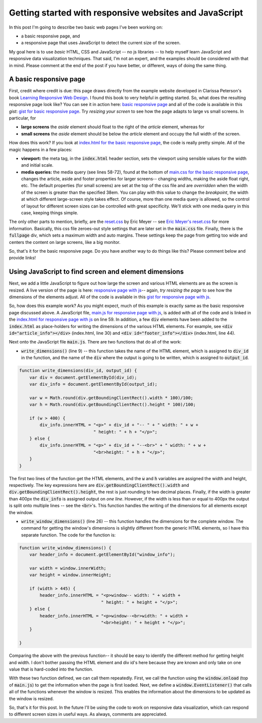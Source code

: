 Getting started with responsive websites and JavaScript
=======================================================

In this post I'm going to describe two basic web pages I've been working on: 

* a basic responsive page, and
* a responsive page that uses JavaScript to detect the current size of the 
  screen.

My goal here is to use *basic* HTML, CSS and JavaScript -- no js libraries -- to
help myself learn JavaScript and responsive data visualization techniques. 
That said, I'm not an expert, and the examples should be considered with that
in mind.  Please comment at the end of the post if you have better, or
different, ways of doing the same thing.

.. more::

A basic responsive page
-----------------------

First, credit where credit is due: this page draws directly from the example
website developed in Clarissa Peterson's book `Learning Responsive Web Design`_.
I found this book to very helpful in getting started. So, what does the
resulting responsive page look like? You can see it in action here:
`basic responsive page`_ and all of the code is available in this *gist*:
`gist for basic responsive page`_.  Try *resizing your screen* to see how the
page adapts to large vs small screens.  In particular, for 

* **large screens** the *aside* element should float to the right of the 
  *article* element, whereas for
* **small screens** the *aside* element should be below the *article* element
  and occupy the full width of the screen.
  
How does this work?  If you look at `index.html for the basic responsive page`_,
the code is really pretty simple. All of the magic happens in a few places:

* **viewport:** the meta tag, in the :code:`index.html` header section, sets
  the viewport using sensible values for the width and initial scale.
* **media queries:**  the media query (see lines 58-72), found at the bottom of 
  `main.css for the basic responsive page`_, changes the article, aside and
  footer properties for larger screens-- changing widths, making the aside float
  right, etc. The default properties (for small screens) are set at the top of
  the css file and are *overridden* when the width of the screen is greater than
  the specified 38em.  You can play with this value to change the *breakpoint*,
  the width at which different large-screen style takes effect.  Of course, more
  than one media query is allowed, so the control of layout for different screen
  sizes can be controlled with great specificity.  We'll stick with one media
  query in this case, keeping things simple.

The only other parts to mention, briefly,  are the `reset.css`_ by Eric Meyer --
see `Eric Meyer's reset.css`_ for more information.  Basically, this css file
zeroes-out style settings that are later set in the :code:`main.css` file.
Finally, there is the :code:`fullpage` div, which sets a maximum width and auto
margins. These settings keep the page from getting too wide and centers the
content on large screens, like a big monitor.

So, that's it for the basic responsive page.  Do you have another way to do
things like this?  Please comment below and provide links!


Using JavaScript to find screen and element dimensions
------------------------------------------------------

Next, we add a little JavaScript to figure out how large the screen and various
HTML elements are as the screen is resized.  A live version of the page is
here: `responsive page with js`_-- again, *try resizing the page* to see how
the dimensions of the elements adjust.  All of the code is available in this
`gist for responsive page with js`_.

So, how does this example work?  As you might expect, much of this example is
exactly same as the basic responsive page discussed above.  A JavaScript file,
`main.js for responsive page with js`_, is added with all of the code and is
linked in the `index.html for responsive page with js`_ on line 59.  In
addition, a few :code:`div` elements have been added to the :code:`index.html`
as place-holders for writing the dimensions of the various HTML elements.  For
example, see :code:`<div id="article_info"></div>` (index.html, line 30) and 
:code:`<div id="footer_info"></div>` (index.html, line 44).

Next onto the JavaScript file :code:`main.js`.  There are two functions that do
all of the work:

* :code:`write_dimensions()` (line 9) -- this function takes the name of the
  HTML element, which is assigned to :code:`div_id` in the function, and the
  name of the :code:`div` where the output is going to be written, which is
  assigned to :code:`output_id`.

.. code-block:: javascript

    function write_dimensions(div_id, output_id) {
        var div = document.getElementById(div_id);
        var div_info = document.getElementById(output_id);
    
        var w = Math.round(div.getBoundingClientRect().width * 100)/100;
        var h = Math.round(div.getBoundingClientRect().height * 100)/100;
    
        if (w > 400) {
            div_info.innerHTML = "<p>" + div_id + "-- " + " width: " + w +
                                 " height: " + h + "</p>"; 
        } else {
            div_info.innerHTML = "<p>" + div_id + "--<br>" + " width: " + w +
                                 "<br>height: " + h + "</p>"; 
        }
    }

The first two lines of the function get the HTML elements, and the :code:`w`
and :code:`h` variables are assigned the width and height, respectively.  The
key expressions here are :code:`div.getBoundingClientRect().width` and
:code:`div.getBoundingClientRect().height`, the rest is just rounding to two
decimal places. Finally, if the width is greater than 400px the :code:`div_info`
is assigned output on *one line*. However, if the width is less than or equal
to 400px the output is split onto multiple lines -- see the :code:`<br>`'s. 
This function handles the writing of the dimensions for all elements except the
window.

* :code:`write_window_dimensions()` (line 26) -- this function handles the
  dimensions for the complete window.  The command for getting the window's
  dimensions is slightly different from the generic HTML elements, so I have
  this separate function. The code for the function is:

.. code-block:: javascript

    function write_window_dimensions() {
        var header_info = document.getElementById("window_info");
    
        var width = window.innerWidth;
        var height = window.innerHeight;
    
        if (width > 445) {
            header_info.innerHTML = "<p>window-- width: " + width +
                                    " height: " + height + "</p>";
        } else {
            header_info.innerHTML = "<p>window--<br>width: " + width +
                                    "<br>height: " + height + "</p>";
        }
    
    }

Comparing the above with the previous function-- it should be easy to identify
the different method for getting height and width.  I don't bother passing the
HTML element and div id's here because they are known and only take on one value
that is hard-coded into the function.

With these two function defined, we can call them repeatedly.  First, we call
the function using the :code:`window.onload` (top of :code:`main.js`) to get
the information when the page is first loaded.  Next, we define a
:code:`window.EventListener()` that calls all of the functions whenever the
window is resized. This enables the information about the dimensions to be
updated as the window is resized.

So, that's it for this post.  In the future I'll be using the code to work on
responsive data visualization, which can respond to different screen sizes in
useful ways.  As always, comments are appreciated.

.. _Learning Responsive Web Design: http://shop.oreilly.com/product/0636920029199.do
.. _basic responsive page: http://bl.ocks.org/cstrelioff/raw/a4ed0e527cc7610342ce/
.. _gist for basic responsive page: https://gist.github.com/cstrelioff/a4ed0e527cc7610342ce
.. _index.html for the basic responsive page: https://gist.github.com/cstrelioff/a4ed0e527cc7610342ce#file-index-html
.. _main.css for the basic responsive page: https://gist.github.com/cstrelioff/a4ed0e527cc7610342ce#file-main-css

.. _reset.css: https://gist.github.com/cstrelioff/a4ed0e527cc7610342ce#file-reset-css
.. _Eric Meyer's reset.css: http://meyerweb.com/eric/tools/css/reset/

.. _responsive page with js: http://bl.ocks.org/cstrelioff/raw/15cd767896b0eed7735a/
.. _gist for responsive page with js: https://gist.github.com/cstrelioff/15cd767896b0eed7735a/
.. _main.js for responsive page with js: https://gist.github.com/cstrelioff/15cd767896b0eed7735a#file-main-js
.. _index.html for responsive page with js: https://gist.github.com/cstrelioff/15cd767896b0eed7735a#file-index-html

.. author:: default
.. categories:: none
.. tags:: javascript, html5, css
.. comments::

